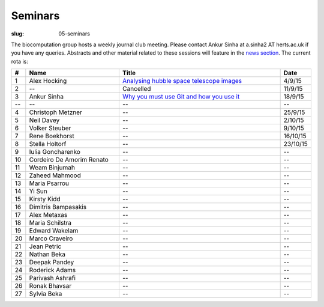 Seminars
########
:slug: 05-seminars

The biocomputation group hosts a weekly journal club meeting. Please contact Ankur Sinha at a.sinha2 AT herts.ac.uk if you have any queries. 
Abstracts and other material related to these sessions will feature in the `news section <../blog_index.html>`_. The current rota is:

.. csv-table::
    :header: **#**, **Name**, **Title**, **Date**
    :widths: 5, 40, 70, 10
    
    1, Alex Hocking, `Analysing hubble space telescope images <{filename}/20150904-journal-club-alex.rst>`_, 4/9/15
    2, --, Cancelled, 11/9/15 
    3, Ankur Sinha, `Why you must use Git and how you use it <{filename}/20150916-why-you-must-use-git-and-how-you-use-it.rst>`_, 18/9/15
    **--**, **--**, **--**, **--**
    4, Christoph Metzner, --, 25/9/15
    5, Neil Davey, --, 2/10/15
    6, Volker Steuber, --, 9/10/15
    7, Rene Boekhorst, --, 16/10/15
    8, Stella Holtorf, --, 23/10/15
    9, Iulia Goncharenko, --, --
    10, Cordeiro De Amorim Renato, --, --
    11, Weam Binjumah, --, --
    12, Zaheed Mahmood, --, --
    13, Maria Psarrou, --, --
    14, Yi Sun, --, --
    15, Kirsty Kidd, --, --
    16, Dimitris Bampasakis, --, --
    17, Alex Metaxas, --, --
    18, Maria Schilstra, --, --
    19, Edward Wakelam, --, --
    20, Marco Craveiro, --, --
    21, Jean Petric, --, --
    22, Nathan Beka, --, --
    23, Deepak Pandey, --, --
    24, Roderick Adams, --, --
    25, Parivash Ashrafi, --, --
    26, Ronak Bhavsar, --, --
    27, Sylvia Beka, --, --

